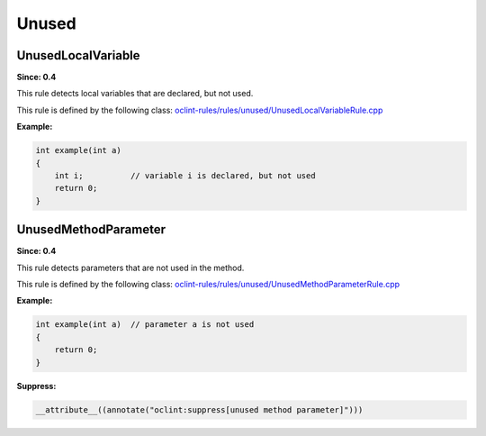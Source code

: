 Unused
======

UnusedLocalVariable
-------------------

**Since: 0.4**

This rule detects local variables that are declared, but not used.

This rule is defined by the following class: `oclint-rules/rules/unused/UnusedLocalVariableRule.cpp <https://github.com/oclint/oclint/blob/master/oclint-rules/rules/unused/UnusedLocalVariableRule.cpp>`_

**Example:**

.. code-block:: cpp

    int example(int a)
    {
        int i;          // variable i is declared, but not used
        return 0;
    }

UnusedMethodParameter
---------------------

**Since: 0.4**

This rule detects parameters that are not used in the method.

This rule is defined by the following class: `oclint-rules/rules/unused/UnusedMethodParameterRule.cpp <https://github.com/oclint/oclint/blob/master/oclint-rules/rules/unused/UnusedMethodParameterRule.cpp>`_

**Example:**

.. code-block:: cpp

    int example(int a)  // parameter a is not used
    {
        return 0;
    }

**Suppress:**

.. code-block:: cpp

    __attribute__((annotate("oclint:suppress[unused method parameter]")))

